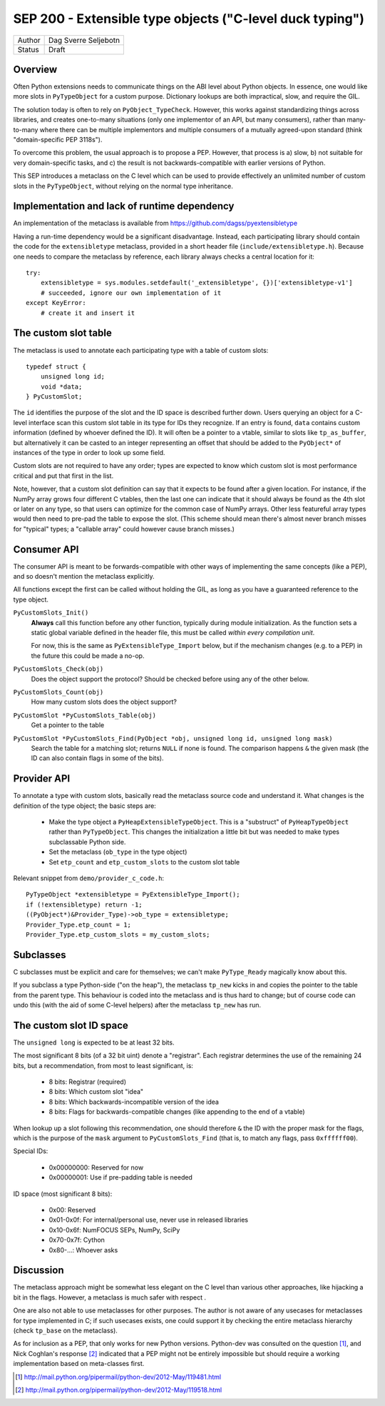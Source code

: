 SEP 200 - Extensible type objects ("C-level duck typing")
=========================================================

======   ====================
Author   Dag Sverre Seljebotn
Status   Draft
======   ====================


Overview
--------

Often Python extensions needs to communicate things on the ABI level
about Python objects. In essence, one would like more slots in
``PyTypeObject`` for a custom purpose. Dictionary lookups are both
impractical, slow, and require the GIL.

The solution today is often to rely on
``PyObject_TypeCheck``. However, this works against standardizing
things across libraries, and creates one-to-many situations (only one
implementor of an API, but many consumers), rather than many-to-many
where there can be multiple implementors and multiple consumers of a
mutually agreed-upon standard (think "domain-specific PEP 3118s").

To overcome this problem, the usual approach is to propose a
PEP. However, that process is a) slow, b) not suitable for very
domain-specific tasks, and c) the result is not backwards-compatible
with earlier versions of Python.

This SEP introduces a metaclass on the C level which can be used to
provide effectively an unlimited number of custom slots in the
``PyTypeObject``, without relying on the normal type inheritance.


Implementation and lack of runtime dependency
---------------------------------------------

An implementation of the metaclass is available from
https://github.com/dagss/pyextensibletype

Having a run-time dependency would be a significant disadvantage.
Instead, each participating library should contain the code for the
``extensibletype`` metaclass, provided in a short header file
(``include/extensibletype.h``). Because one needs to compare the
metaclass by reference, each library always checks a central location
for it::

    try:
        extensibletype = sys.modules.setdefault('_extensibletype', {})['extensibletype-v1']
        # succeeded, ignore our own implementation of it
    except KeyError:
        # create it and insert it


The custom slot table
---------------------

The metaclass is used to annotate each participating type with a table
of custom slots::

    typedef struct {
        unsigned long id;
        void *data;
    } PyCustomSlot;

The ``id`` identifies the purpose of the slot and the ID space is
described further down.  Users querying an object for a C-level
interface scan this custom slot table in its type for IDs they
recognize. If an entry is found, ``data`` contains custom information
(defined by whoever defined the ID). It will often be a pointer to a
vtable, similar to slots like ``tp_as_buffer``, but alternatively it
can be casted to an integer representing an offset that should be
added to the ``PyObject*`` of instances of the type in order to look
up some field.

Custom slots are not required to have any order; types are expected to
know which custom slot is most performance critical and put that first
in the list.

Note, however, that a custom slot definition can say that it expects
to be found after a given location. For instance, if the NumPy array
grows four different C vtables, then the last one can indicate that it
should always be found as the 4th slot or later on any type, so that
users can optimize for the common case of NumPy arrays. Other less
featureful array types would then need to pre-pad the table to expose
the slot. (This scheme should mean there's almost never branch misses
for "typical" types; a "callable array" could however cause branch
misses.)


Consumer API
------------

The consumer API is meant to be forwards-compatible with other ways of
implementing the same concepts (like a PEP), and so doesn't mention the
metaclass explicitly.

All functions except the first can be called without holding the GIL,
as long as you have a guaranteed reference to the type object.

``PyCustomSlots_Init()``
    **Always** call this function before any other
    function, typically during module initialization.
    As the function sets a static global variable defined in the header
    file, this must be called *within every compilation unit*.

    For now, this is the same as ``PyExtensibleType_Import`` below,
    but if the mechanism changes (e.g. to a PEP) in the future this
    could be made a no-op.


``PyCustomSlots_Check(obj)``
    Does the object support the protocol? Should be checked before using
    any of the other below.

``PyCustomSlots_Count(obj)``
    How many custom slots does the object support?

``PyCustomSlot *PyCustomSlots_Table(obj)``
    Get a pointer to the table

``PyCustomSlot *PyCustomSlots_Find(PyObject *obj, unsigned long id, unsigned long mask)``
    Search the table for a matching slot; returns ``NULL`` if none is found.
    The comparison happens ``&`` the given mask (the ID can also contain flags
    in some of the bits).

Provider API
------------

To annotate a type with custom slots, basically read the metaclass
source code and understand it. What changes is the definition of
the type object; the basic steps are:

 * Make the type object a ``PyHeapExtensibleTypeObject``. This is
   a "substruct" of ``PyHeapTypeObject`` rather than ``PyTypeObject``.
   This changes the initialization a little bit but was needed to make
   types subclassable Python side.

 * Set the metaclass (``ob_type`` in the type object)

 * Set ``etp_count`` and ``etp_custom_slots`` to the custom slot table

Relevant snippet from ``demo/provider_c_code.h``::

    PyTypeObject *extensibletype = PyExtensibleType_Import();
    if (!extensibletype) return -1;
    ((PyObject*)&Provider_Type)->ob_type = extensibletype;
    Provider_Type.etp_count = 1;
    Provider_Type.etp_custom_slots = my_custom_slots;


Subclasses
----------

C subclasses must be explicit and care for themselves; we can't make
``PyType_Ready`` magically know about this.

If you subclass a type Python-side ("on the heap"), the metaclass
``tp_new`` kicks in and copies the pointer to the table from the
parent type. This behaviour is coded into the metaclass and is thus
hard to change; but of course code can undo this (with the aid of some
C-level helpers) after the metaclass ``tp_new`` has run.


The custom slot ID space
------------------------

The ``unsigned long`` is expected to be at least 32 bits.

The most significant 8 bits (of a 32 bit uint) denote a
"registrar". Each registrar determines the use of the remaining 24
bits, but a recommendation, from most to least significant, is:

 * 8 bits: Registrar (required)
 * 8 bits: Which custom slot "idea"
 * 8 bits: Which backwards-incompatible version of the idea
 * 8 bits: Flags for backwards-compatible changes (like appending to the end
   of a vtable)

When lookup up a slot following this recommendation, one should
therefore ``&`` the ID with the proper mask for the flags,
which is the purpose of the ``mask`` argument to ``PyCustomSlots_Find``
(that is, to match any flags, pass ``0xffffff00``).

Special IDs:

 * 0x00000000: Reserved for now
 * 0x00000001: Use if pre-padding table is needed

ID space (most significant 8 bits):

 * 0x00: Reserved
 * 0x01-0x0f: For internal/personal use, never use in released libraries
 * 0x10-0x6f: NumFOCUS SEPs, NumPy, SciPy
 * 0x70-0x7f: Cython
 * 0x80-...: Whoever asks


Discussion
----------

The metaclass approach might be somewhat less elegant on the C level than
various other approaches, like hijacking a bit in the flags. However, a
metaclass is much safer with respect .

One are also not able to use metaclasses for other purposes. The author
is not aware of any usecases for metaclasses for type implemented in C;
if such usecases exists, one could support it by checking the entire
metaclass hierarchy (check ``tp_base`` on the metaclass).

As for inclusion as a PEP, that only works for new Python versions.
Python-dev was consulted on the question [#]_, and Nick Coghlan's
response [#]_ indicated that a PEP might not be entirely impossible
but should require a working implementation based on meta-classes
first.


.. [#] http://mail.python.org/pipermail/python-dev/2012-May/119481.html
.. [#] http://mail.python.org/pipermail/python-dev/2012-May/119518.html
